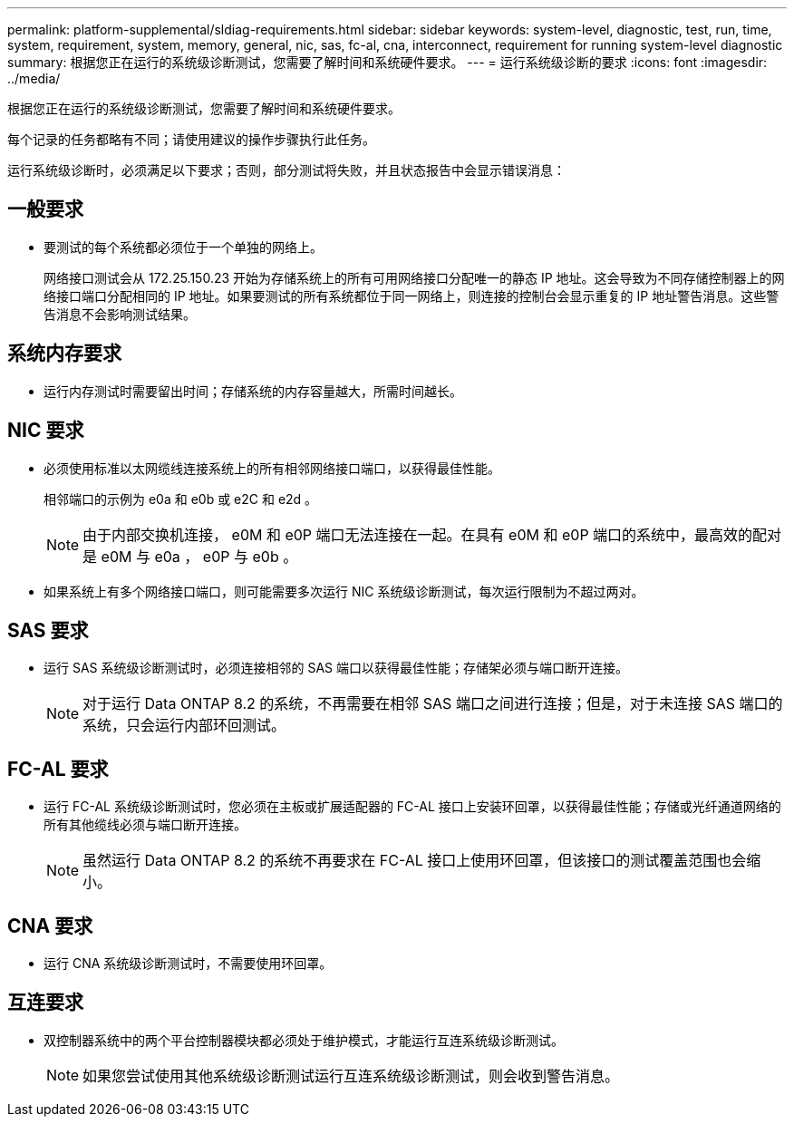 ---
permalink: platform-supplemental/sldiag-requirements.html 
sidebar: sidebar 
keywords: system-level, diagnostic, test, run, time, system, requirement, system, memory, general, nic, sas, fc-al, cna, interconnect, requirement for running system-level diagnostic 
summary: 根据您正在运行的系统级诊断测试，您需要了解时间和系统硬件要求。 
---
= 运行系统级诊断的要求
:icons: font
:imagesdir: ../media/


[role="lead"]
根据您正在运行的系统级诊断测试，您需要了解时间和系统硬件要求。

每个记录的任务都略有不同；请使用建议的操作步骤执行此任务。

运行系统级诊断时，必须满足以下要求；否则，部分测试将失败，并且状态报告中会显示错误消息：



== 一般要求

* 要测试的每个系统都必须位于一个单独的网络上。
+
网络接口测试会从 172.25.150.23 开始为存储系统上的所有可用网络接口分配唯一的静态 IP 地址。这会导致为不同存储控制器上的网络接口端口分配相同的 IP 地址。如果要测试的所有系统都位于同一网络上，则连接的控制台会显示重复的 IP 地址警告消息。这些警告消息不会影响测试结果。





== 系统内存要求

* 运行内存测试时需要留出时间；存储系统的内存容量越大，所需时间越长。




== NIC 要求

* 必须使用标准以太网缆线连接系统上的所有相邻网络接口端口，以获得最佳性能。
+
相邻端口的示例为 e0a 和 e0b 或 e2C 和 e2d 。

+

NOTE: 由于内部交换机连接， e0M 和 e0P 端口无法连接在一起。在具有 e0M 和 e0P 端口的系统中，最高效的配对是 e0M 与 e0a ， e0P 与 e0b 。

* 如果系统上有多个网络接口端口，则可能需要多次运行 NIC 系统级诊断测试，每次运行限制为不超过两对。




== SAS 要求

* 运行 SAS 系统级诊断测试时，必须连接相邻的 SAS 端口以获得最佳性能；存储架必须与端口断开连接。
+

NOTE: 对于运行 Data ONTAP 8.2 的系统，不再需要在相邻 SAS 端口之间进行连接；但是，对于未连接 SAS 端口的系统，只会运行内部环回测试。





== FC-AL 要求

* 运行 FC-AL 系统级诊断测试时，您必须在主板或扩展适配器的 FC-AL 接口上安装环回罩，以获得最佳性能；存储或光纤通道网络的所有其他缆线必须与端口断开连接。
+

NOTE: 虽然运行 Data ONTAP 8.2 的系统不再要求在 FC-AL 接口上使用环回罩，但该接口的测试覆盖范围也会缩小。





== CNA 要求

* 运行 CNA 系统级诊断测试时，不需要使用环回罩。




== 互连要求

* 双控制器系统中的两个平台控制器模块都必须处于维护模式，才能运行互连系统级诊断测试。
+

NOTE: 如果您尝试使用其他系统级诊断测试运行互连系统级诊断测试，则会收到警告消息。


